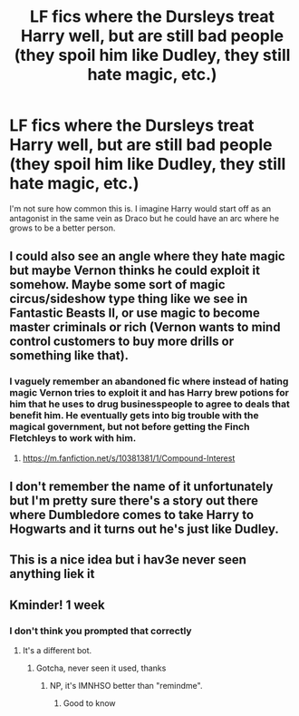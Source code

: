 #+TITLE: LF fics where the Dursleys treat Harry well, but are still bad people (they spoil him like Dudley, they still hate magic, etc.)

* LF fics where the Dursleys treat Harry well, but are still bad people (they spoil him like Dudley, they still hate magic, etc.)
:PROPERTIES:
:Author: 1yaeK
:Score: 28
:DateUnix: 1580995936.0
:DateShort: 2020-Feb-06
:FlairText: Request
:END:
I'm not sure how common this is. I imagine Harry would start off as an antagonist in the same vein as Draco but he could have an arc where he grows to be a better person.


** I could also see an angle where they hate magic but maybe Vernon thinks he could exploit it somehow. Maybe some sort of magic circus/sideshow type thing like we see in Fantastic Beasts II, or use magic to become master criminals or rich (Vernon wants to mind control customers to buy more drills or something like that).
:PROPERTIES:
:Author: lucyroesslers
:Score: 5
:DateUnix: 1581021498.0
:DateShort: 2020-Feb-07
:END:

*** I vaguely remember an abandoned fic where instead of hating magic Vernon tries to exploit it and has Harry brew potions for him that he uses to drug businesspeople to agree to deals that benefit him. He eventually gets into big trouble with the magical government, but not before getting the Finch Fletchleys to work with him.
:PROPERTIES:
:Author: 15_Redstones
:Score: 3
:DateUnix: 1581068986.0
:DateShort: 2020-Feb-07
:END:

**** [[https://m.fanfiction.net/s/10381381/1/Compound-Interest]]
:PROPERTIES:
:Author: TheNightSiren
:Score: 1
:DateUnix: 1585963368.0
:DateShort: 2020-Apr-04
:END:


** I don't remember the name of it unfortunately but I'm pretty sure there's a story out there where Dumbledore comes to take Harry to Hogwarts and it turns out he's just like Dudley.
:PROPERTIES:
:Author: ThatNewSockFeel
:Score: 3
:DateUnix: 1581024440.0
:DateShort: 2020-Feb-07
:END:


** This is a nice idea but i hav3e never seen anything liek it
:PROPERTIES:
:Author: YoungMadScientist_
:Score: 0
:DateUnix: 1581003425.0
:DateShort: 2020-Feb-06
:END:


** Kminder! 1 week
:PROPERTIES:
:Score: -3
:DateUnix: 1581002712.0
:DateShort: 2020-Feb-06
:END:

*** I don't think you prompted that correctly
:PROPERTIES:
:Author: DarkDude2313
:Score: 2
:DateUnix: 1581004149.0
:DateShort: 2020-Feb-06
:END:

**** It's a different bot.
:PROPERTIES:
:Score: 4
:DateUnix: 1581011411.0
:DateShort: 2020-Feb-06
:END:

***** Gotcha, never seen it used, thanks
:PROPERTIES:
:Author: DarkDude2313
:Score: 2
:DateUnix: 1581011553.0
:DateShort: 2020-Feb-06
:END:

****** NP, it's IMNHSO better than "remindme".
:PROPERTIES:
:Score: 2
:DateUnix: 1581012256.0
:DateShort: 2020-Feb-06
:END:

******* Good to know
:PROPERTIES:
:Author: DarkDude2313
:Score: 3
:DateUnix: 1581012376.0
:DateShort: 2020-Feb-06
:END:
